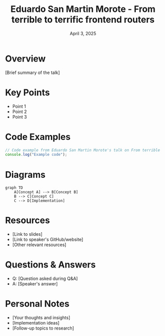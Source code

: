 #+TITLE: Eduardo San Martin Morote - From terrible to terrific frontend routers
#+DATE: April 3, 2025
#+CATEGORY: dotJS2025
#+PROPERTY: header-args :mkdirp yes
#+PROPERTY: header-args:js :tangle ../code-examples/demos/eduardosanmartinmorote-fromterribletoterrificfrontendrouters.js

* Overview
[Brief summary of the talk]

* Key Points
- Point 1
- Point 2
- Point 3

* Code Examples
#+BEGIN_SRC javascript
// Code example from Eduardo San Martin Morote's talk on From terrible to terrific frontend routers
console.log("Example code");
#+END_SRC

* Diagrams
#+BEGIN_SRC mermaid :file ../diagrams/eduardosanmartinmorote-fromterribletoterrificfrontendrouters-diagram.svg
graph TD
    A[Concept A] --> B[Concept B]
    B --> C[Concept C]
    C --> D[Implementation]
#+END_SRC

* Resources
- [Link to slides]
- [Link to speaker's GitHub/website]
- [Other relevant resources]

* Questions & Answers
- Q: [Question asked during Q&A]
- A: [Speaker's answer]

* Personal Notes
- [Your thoughts and insights]
- [Implementation ideas]
- [Follow-up topics to research]
